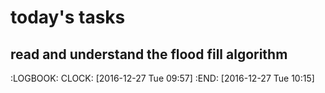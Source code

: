 * today's tasks
** read and understand the flood fill algorithm
   :LOGBOOK:
   CLOCK: [2016-12-27 Tue 09:57]
   :END: [2016-12-27 Tue 10:15]
   
